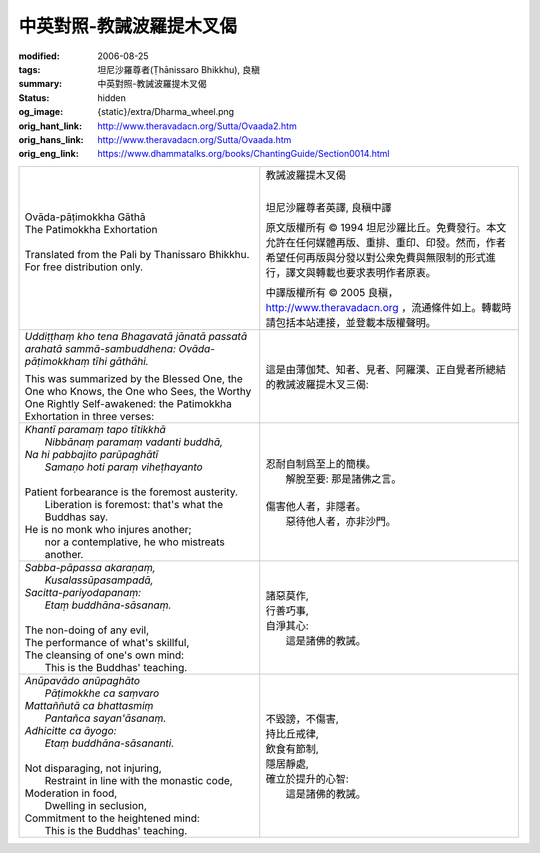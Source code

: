 中英對照-教誡波羅提木叉偈
=========================

:modified: 2006-08-25
:tags: 坦尼沙羅尊者(Ṭhānissaro Bhikkhu), 良稹
:summary: 中英對照-教誡波羅提木叉偈
:status: hidden
:og_image: {static}/extra/Dharma_wheel.png
:orig_hant_link: http://www.theravadacn.org/Sutta/Ovaada2.htm
:orig_hans_link: http://www.theravadacn.org/Sutta/Ovaada.htm
:orig_eng_link: https://www.dhammatalks.org/books/ChantingGuide/Section0014.html


.. role:: small
   :class: is-size-7

.. role:: fake-title
   :class: is-size-2 has-text-weight-bold

.. role:: fake-title-2
   :class: is-size-3


.. list-table::
   :class: table is-bordered is-striped is-narrow stack-th-td-on-mobile
   :widths: auto

   * - .. container:: has-text-centered

          | :fake-title:`Ovāda-pāṭimokkha Gāthā`
          | :fake-title-2:`The Patimokkha Exhortation`
          |

          | Translated from the Pali by Thanissaro Bhikkhu.
          | For free distribution only.
          |

     - .. container:: has-text-centered

          | :fake-title:`教誡波羅提木叉偈`
          |

          坦尼沙羅尊者英譯, 良稹中譯

          原文版權所有 © 1994 坦尼沙羅比丘。免費發行。本文允許在任何媒體再版、重排、重印、印發。然而，作者希望任何再版與分發以對公衆免費與無限制的形式進行，譯文與轉載也要求表明作者原衷。

          中譯版權所有 © 2005 良稹，http://www.theravadacn.org ，流通條件如上。轉載時請包括本站連接，並登載本版權聲明。

   * - *Uddiṭṭhaṃ kho tena Bhagavatā jānatā passatā arahatā sammā-sambuddhena: Ovāda-pāṭimokkhaṃ tīhi gāthāhi.*

       This was summarized by the Blessed One, the One who Knows, the One who Sees, the Worthy One Rightly Self-awakened: the Patimokkha Exhortation in three verses:

     - 這是由薄伽梵、知者、見者、阿羅漢、正自覺者所總結的教誡波羅提木叉三偈:

   * - | *Khantī paramaṃ tapo tītikkhā*
       |        *Nibbānaṃ paramaṃ vadanti buddhā,*
       | *Na hi pabbajito parūpaghātī*
       |        *Samaṇo hoti paraṃ viheṭhayanto*
       |
       | Patient forbearance is the foremost austerity.
       |        Liberation is foremost: that's what the Buddhas say.
       | He is no monk who injures another;
       |        nor a contemplative, he who mistreats another.

     - | 忍耐自制爲至上的簡樸。
       | 　　解脫至要: 那是諸佛之言。
       |
       | 傷害他人者，非隱者。
       | 　　惡待他人者，亦非沙門。

   * - | *Sabba-pāpassa akaraṇaṃ,*
       |        *Kusalassūpasampadā,*
       | *Sacitta-pariyodapanaṃ:*
       |        *Etaṃ buddhāna-sāsanaṃ.*
       |
       | The non-doing of any evil,
       | The performance of what's skillful,
       | The cleansing of one's own mind:
       |         This is the Buddhas' teaching.

     - | 諸惡莫作,
       | 行善巧事,
       | 自淨其心:
       | 　　這是諸佛的教誡。

   * - | *Anūpavādo anūpaghāto*
       |        *Pāṭimokkhe ca saṃvaro*
       | *Mattaññutā ca bhattasmiṃ*
       |        *Pantañca sayan'āsanaṃ.*
       | *Adhicitte ca āyogo:*
       |        *Etaṃ buddhāna-sāsananti.*
       |
       | Not disparaging, not injuring,
       |         Restraint in line with the monastic code,
       | Moderation in food,
       |         Dwelling in seclusion,
       | Commitment to the heightened mind:
       |         This is the Buddhas' teaching.

     - | 不毀謗，不傷害,
       | 持比丘戒律,
       | 飲食有節制,
       | 隱居靜處,
       | 確立於提升的心智:
       | 　　這是諸佛的教誡。
